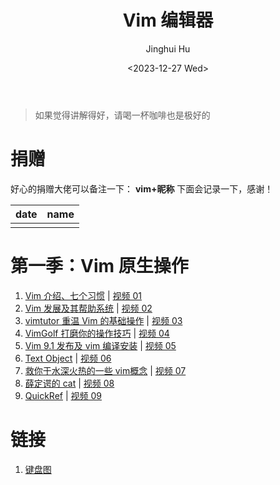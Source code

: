 #+TITLE: Vim 编辑器
#+AUTHOR: Jinghui Hu
#+EMAIL: hujinghui@buaa.edu.cn
#+DATE: <2023-12-27 Wed>
#+STARTUP: overview num indent

#+BEGIN_QUOTE
如果觉得讲解得好，请喝一杯咖啡也是极好的
#+END_QUOTE

[[file:img/pay.jpg]]

* 捐赠
好心的捐赠大佬可以备注一下： *vim+昵称*
下面会记录一下，感谢！

| date | name |
|------+------|
|      |      |

* 第一季：Vim 原生操作
1. [[file:s1/e01.org][Vim 介绍、七个习惯]] | [[https://www.bilibili.com/video/BV1YN4y147DX][视频 01]]
2. [[file:s1/e02.org][Vim 发展及其帮助系统]] | [[https://www.bilibili.com/video/BV1va4y167jA/][视频 02]]
3. [[file:s1/e03.org][vimtutor 重温 Vim 的基础操作]] | [[https://www.bilibili.com/video/BV1gG411r71o/][视频 03]]
4. [[file:s1/e04.org][VimGolf 打磨你的操作技巧]] | [[https://www.bilibili.com/video/BV1Dw411g7ny/][视频 04]]
5. [[file:s1/e05.org][Vim 9.1 发布及 vim 编译安装]] | [[https://www.bilibili.com/video/BV1iK411s7ud/][视频 05]]
6. [[file:s1/e06.org][Text Object]] | [[https://www.bilibili.com/video/BV1ba4y127Kh/][视频 06]]
7. [[file:s1/e07.org][救你于水深火热的一些 vim概念]] | [[https://www.bilibili.com/video/BV1St4y1d74u/][视频 07]]
8. [[file:s1/e08.org][薛定谔的 cat]] | [[https://www.bilibili.com/video/BV1Rc411t7z3/][视频 08]]
9. [[file:s1/e09.org][QuickRef]] | [[https://www.bilibili.com/video/BV1ic411t7RY/][视频 09]]

* 链接
1. [[http://www.viemu.com/a_vi_vim_graphical_cheat_sheet_tutorial.html][键盘图]]
